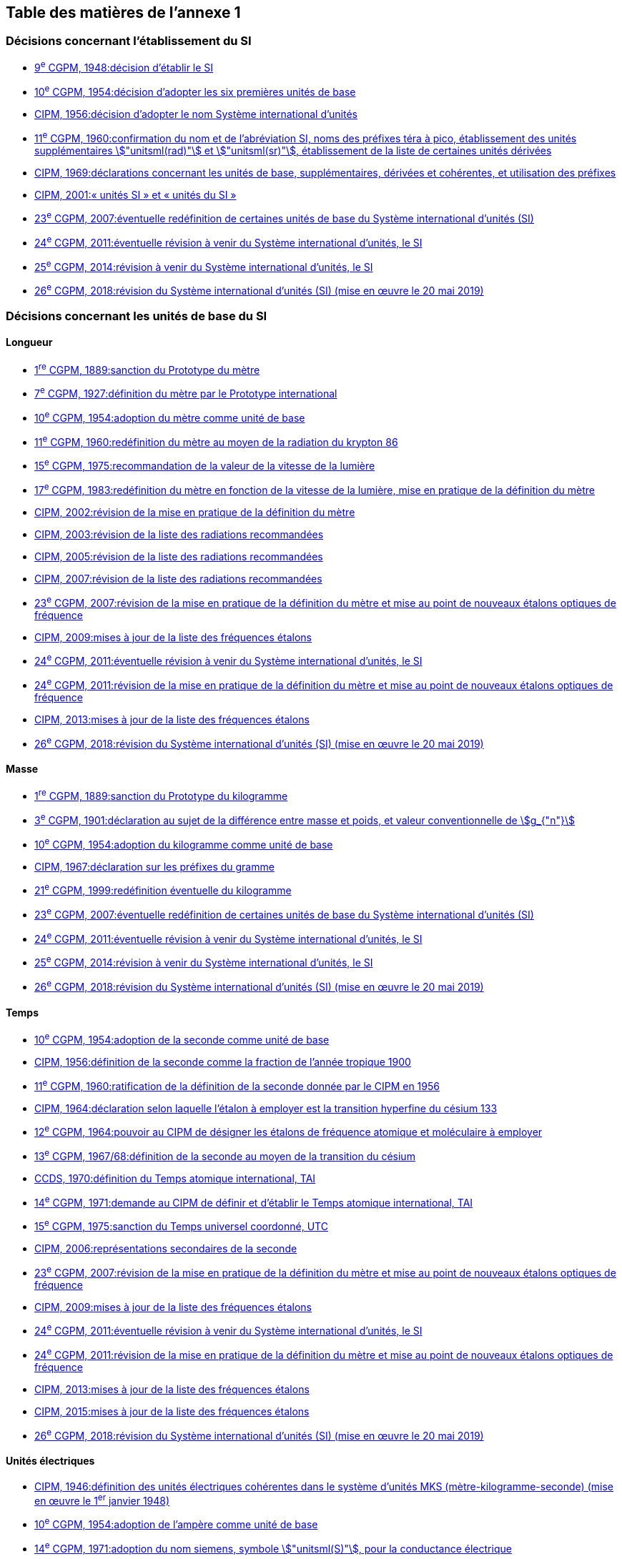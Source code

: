 
<<<

[type=toc]
== Table des matières de l’annexe 1

=== Décisions concernant l'établissement du SI (((système,international d’unités (SI)))) (((système,international d’unités (SI),création)))

* <<cgpm9e1948r6,9^e^ CGPM, 1948:pass:[<tab/>]décision d'établir le SI>>

* <<cgpm10e1954r6,10^e^ CGPM, 1954:pass:[<tab/>]décision d'adopter les six premières unités de base>>

* <<cipm1956r3,CIPM, 1956:pass:[<tab/>]décision d'adopter le nom Système international d'unités>>

* <<cgpm11e1960r12,11^e^ CGPM, 1960:pass:[<tab/>]confirmation du nom et de l'abréviation SI, noms des préfixes téra à pico, établissement des unités supplémentaires stem:["unitsml(rad)"] et stem:["unitsml(sr)"], établissement de la liste de certaines unités dérivées>>

* <<cipm1969r1,CIPM, 1969:pass:[<tab/>]déclarations concernant les unités de base, supplémentaires, dérivées et cohérentes, et utilisation des préfixes>>

* <<cipm_unites_si,CIPM, 2001:pass:[<tab/>]«{nbsp}unités SI{nbsp}» et «{nbsp}unités du SI{nbsp}»>>

* <<cgpm23e2007r12,23^e^ CGPM, 2007:pass:[<tab/>]éventuelle redéfinition de certaines unités de base du Système international d'unités (SI)>>

* <<cgpm24e2011r1,24^e^ CGPM, 2011:pass:[<tab/>]éventuelle révision à venir du Système international d'unités, le SI>>

* <<cgpm25e2014r1,25^e^ CGPM, 2014:pass:[<tab/>]révision à venir du Système international d'unités, le SI>>

* <<cgpm26th2018r1,26^e^ CGPM, 2018:pass:[<tab/>]révision du Système international d'unités (SI) (mise en œuvre le 20 mai 2019)>>

=== Décisions concernant les unités de base du SI

==== Longueur (((longueur)))(((mètre (stem:["unitsml(m)"])))

* <<cgpm1re1889sanction,1^re^ CGPM, 1889:pass:[<tab/>]sanction du Prototype du mètre>>

* <<cgpm7e1927metre,7^e^ CGPM, 1927:pass:[<tab/>]définition du mètre par le Prototype international>>

* <<cgpm10e1954r6,10^e^ CGPM, 1954:pass:[<tab/>]adoption du mètre comme unité de base>>

* <<cgpm11e1960r6,11^e^ CGPM, 1960:pass:[<tab/>]redéfinition du mètre au moyen de la radiation du krypton 86>>

* <<cgpm15e1975r2,15^e^ CGPM, 1975:pass:[<tab/>]recommandation de la valeur de la vitesse de la lumière>>

* <<cgpm17e1983r1,17^e^ CGPM, 1983:pass:[<tab/>]redéfinition du mètre en fonction de la vitesse de la lumière, mise en pratique de la définition du mètre>>

* <<cipm2002r1,CIPM, 2002:pass:[<tab/>]révision de la mise en pratique de la définition du mètre>>

* <<cipm2003r1,CIPM, 2003:pass:[<tab/>]révision de la liste des radiations recommandées>>

* <<cipm2005r3,CIPM, 2005:pass:[<tab/>]révision de la liste des radiations recommandées>>

* <<cipm2007r1,CIPM, 2007:pass:[<tab/>]révision de la liste des radiations recommandées>>

* <<cgpm23e2007r9,23^e^ CGPM, 2007:pass:[<tab/>]révision de la mise en pratique de la définition du mètre et mise au point de nouveaux étalons optiques de fréquence>>

* <<cipm2009r2,CIPM, 2009:pass:[<tab/>]mises à jour de la liste des fréquences étalons>>

* <<cgpm24e2011r1,24^e^ CGPM, 2011:pass:[<tab/>]éventuelle révision à venir du Système international d'unités, le SI>>

* <<cgpm24e2011r8,24^e^ CGPM, 2011:pass:[<tab/>]révision de la mise en pratique de la définition du mètre et mise au point de nouveaux étalons optiques de fréquence>>

* <<cipm2013r1,CIPM, 2013:pass:[<tab/>]mises à jour de la liste des fréquences étalons>>

* <<cgpm26th2018r1,26^e^ CGPM, 2018:pass:[<tab/>]révision du Système international d'unités (SI) (mise en œuvre le 20 mai 2019)>>

==== Masse (((masse)))

* <<cgpm1re1889sanction,1^re^ CGPM, 1889:pass:[<tab/>]sanction du Prototype du kilogramme>>

* <<cgpm3e1901mass,3^e^ CGPM, 1901:pass:[<tab/>]déclaration au sujet de la différence entre masse et poids, et valeur conventionnelle de stem:[g_{"n"}]>>

* <<cgpm10e1954r6,10^e^ CGPM, 1954:pass:[<tab/>]adoption du kilogramme comme unité de base>>

* <<cipm1967r2,CIPM, 1967:pass:[<tab/>]déclaration sur les préfixes du gramme>>

* <<cgpm21e1999r7,21^e^ CGPM, 1999:pass:[<tab/>]redéfinition éventuelle du kilogramme>>

* <<cgpm23e2007r12,23^e^ CGPM, 2007:pass:[<tab/>]éventuelle redéfinition de certaines unités de base du Système international d'unités (SI)>>

* <<cgpm24e2011r1,24^e^ CGPM, 2011:pass:[<tab/>]éventuelle révision à venir du Système international d'unités, le SI>>

* <<cgpm25e2014r1,25^e^ CGPM, 2014:pass:[<tab/>]révision à venir du Système international d'unités, le SI>>

* <<cgpm26th2018r1,26^e^ CGPM, 2018:pass:[<tab/>]révision du Système international d'unités (SI) (mise en œuvre le 20 mai 2019)>>

==== Temps (((seconde)))(((temps,durée)))

* <<cgpm10e1954r6,10^e^ CGPM, 1954:pass:[<tab/>]adoption de la seconde comme unité de base>>

* <<cipm1956r1,CIPM, 1956:pass:[<tab/>]définition de la seconde comme la fraction de l'année tropique 1900>>

* <<cgpm11e1960r9,11^e^ CGPM, 1960:pass:[<tab/>]ratification de la définition de la seconde donnée par le CIPM en 1956>>

* <<cipm1964freq,CIPM, 1964:pass:[<tab/>]déclaration selon laquelle l'étalon à employer est la transition hyperfine du césium 133>>

* <<cgpm12e1964r5,12^e^ CGPM, 1964:pass:[<tab/>]pouvoir au CIPM de désigner les étalons de fréquence atomique et moléculaire à employer>>

* <<cgpm13e1968r1,13^e^ CGPM, 1967/68:pass:[<tab/>]définition de la seconde au moyen de la transition du césium>>

* <<ccds-tai-definition,CCDS, 1970:pass:[<tab/>]définition du Temps atomique international, TAI>>

* <<cgpm14e1971r1,14^e^ CGPM, 1971:pass:[<tab/>]demande au CIPM de définir et d'établir le Temps atomique international, TAI>>

* <<cgpm15e1975r5,15^e^ CGPM, 1975:pass:[<tab/>]sanction du Temps universel coordonné, UTC>>

* <<cipm2006r1,CIPM, 2006:pass:[<tab/>]représentations secondaires de la seconde>>

* <<cgpm23e2007r9,23^e^ CGPM, 2007:pass:[<tab/>]révision de la mise en pratique de la définition du mètre et mise au point de nouveaux étalons optiques de fréquence>>

* <<cipm2009r2,CIPM, 2009:pass:[<tab/>]mises à jour de la liste des fréquences étalons>>

* <<cgpm24e2011r1,24^e^ CGPM, 2011:pass:[<tab/>]éventuelle révision à venir du Système international d'unités, le SI>>

* <<cgpm24e2011r8,24^e^ CGPM, 2011:pass:[<tab/>]révision de la mise en pratique de la définition du mètre et mise au point de nouveaux étalons optiques de fréquence>>

* <<cipm2013r1,CIPM, 2013:pass:[<tab/>]mises à jour de la liste des fréquences étalons>>

* <<cipm2015r2,CIPM, 2015:pass:[<tab/>]mises à jour de la liste des fréquences étalons>>

* <<cgpm26th2018r1,26^e^ CGPM, 2018:pass:[<tab/>]révision du Système international d'unités (SI) (mise en œuvre le 20 mai 2019)>>

==== Unités électriques (((unité(s),électriques)))

* <<cipm1946r2,CIPM, 1946:pass:[<tab/>]définition des unités électriques cohérentes dans le système d'unités ((MKS)) (mètre-kilogramme-seconde)  (mise en œuvre le 1^er^ janvier 1948)>>

* <<cgpm10e1954r6,10^e^ CGPM, 1954:pass:[<tab/>]adoption de l'ampère(((ampère (stem:["unitsml(A)"])))) comme unité de base>>

* <<cgpm14e1971siemens,14^e^ CGPM, 1971:pass:[<tab/>]adoption du nom siemens, symbole stem:["unitsml(S)"], pour la conductance électrique>>

* <<cgpm18e1987r6,18^e^ CGPM, 1987:pass:[<tab/>]ajustement prévu des représentations du volt et de l'ohm>>

* <<cipm1988r1,CIPM, 1988:pass:[<tab/>]définition de la valeur conventionnelle de la constante de  Josephson(((constante, de Josephson (stem:[ii(K)_"J"," "ii(K)_"J-90"])))) (mise en œuvre le 1^er^ janvier 1990)>>

* <<cipm1988r2,CIPM, 1988:pass:[<tab/>]définition de la valeur conventionnelle de la constante de von Klitzing(((constante, de von Klitzing (stem:[ii(R)_"K",ii(R)_"K-90"])))) (mise en œuvre le 1^er^ janvier 1990)>>

* <<cgpm23e2007r12,23^e^ CGPM, 2007:pass:[<tab/>]éventuelle redéfinition de certaines unités de base du Système international d'unités (SI)>>

* <<cgpm24e2011r1,24^e^ CGPM, 2011:pass:[<tab/>]éventuelle révision à venir du Système international d'unités, le SI>>

* <<cgpm25e2014r1,25^e^ CGPM, 2014:pass:[<tab/>]révision à venir du Système international d'unités, le SI>>

* <<cgpm26th2018r1,26^e^ CGPM, 2018:pass:[<tab/>]révision du Système international d'unités (SI) (mise en œuvre le 20 mai 2019)>>

==== Température thermodynamique (((température,thermodynamique)))

* <<cgpm9e1948r3,9^e^ CGPM, 1948:pass:[<tab/>]adoption du point triple de l'eau comme point de référence pour la température thermodynamique, adoption du degré Celsius, et définition du zéro comme étant la température de référence inférieure de 0,01 degré à celle du point triple de l'eau>>

* <<cipm1948,CIPM, 1948:pass:[<tab/>]adoption du nom degré Celsius pour l'échelle de température Celsius>>

* <<cgpm10e1954r3,10^e^ CGPM, 1954:pass:[<tab/>]définition de la température thermodynamique du point triple de l'eau à 273,16 degrés Kelvin exactement, définition de l'((atmosphère normale))>>

* <<cgpm10e1954r6,10^e^ CGPM, 1954:pass:[<tab/>]adoption du degré Kelvin comme unité de base>>

* <<cgpm13e1968r3,13^e^ CGPM, 1967/68:pass:[<tab/>]définition officielle du kelvin, symbole stem:["unitsml(K)"]>>

* <<cipm1989r5,CIPM, 1989:pass:[<tab/>]Échelle internationale de température de 1990, EIT-90>>

* <<cipm2005r2,CIPM, 2005:pass:[<tab/>]note ajoutée à la définition du kelvin à propos de la composition isotopique de l'eau>>

* <<cgpm23e2007r10,23^e^ CGPM, 2007:pass:[<tab/>]clarification de la définition du kelvin, unité de température thermodynamique>>

* <<cgpm23e2007r12,23^e^ CGPM, 2007:pass:[<tab/>]éventuelle redéfinition de certaines unités de base du Système international d'unités (SI)>>

* <<cgpm24e2011r1,24^e^ CGPM, 2011:pass:[<tab/>]éventuelle révision à venir du Système international d'unités, le SI>>

* <<cgpm25e2014r1,25^e^ CGPM, 2014:pass:[<tab/>]révision à venir du Système international d'unités, le SI>>

* <<cgpm26th2018r1,26^e^ CGPM, 2018:pass:[<tab/>]révision du Système international d'unités (SI) (mise en œuvre le 20 mai 2019)>>

==== Quantité de matière (((quantité de matière)))

* <<cgpm14e1971r3,14^e^ CGPM, 1971:pass:[<tab/>]définition de la mole(((mole (stem:["unitsml(mol)"])))), symbole mol, comme 7^e^ unité de base, et règles d'utilisation>>

* <<cgpm21e1999r12,21^e^ CGPM, 1999:pass:[<tab/>]adoption du nom spécial katal, stem:["unitsml(kat)"]>>

* <<cgpm23e2007r12,23^e^ CGPM, 2007:pass:[<tab/>]éventuelle redéfinition de certaines unités de base du Système international d'unités (SI)>>

* <<cgpm24e2011r1,24^e^ CGPM, 2011:pass:[<tab/>]éventuelle révision à venir du Système international d'unités, le SI>>

* <<cgpm25e2014r1,25^e^ CGPM, 2014:pass:[<tab/>]révision à venir du Système international d'unités, le SI>>

* <<cgpm26th2018r1,26^e^ CGPM, 2018:pass:[<tab/>]révision du Système international d'unités (SI) (mise en œuvre le 20 mai 2019)>>

==== Intensité lumineuse (((intensité lumineuse))) (((lumen (stem:["unitsml(lm)"]))))

* <<cipm1946photo,CIPM, 1946:pass:[<tab/>]définition des unités photométriques, bougie nouvelle(((bougie nouvelle))) et lumen nouveau (mise en œuvre le 1^er^ janvier 1948)>>

* <<cgpm10e1954r6,10^e^ CGPM, 1954:pass:[<tab/>]adoption de la candela(((candela (stem:["unitsml(cd)"])))) comme unité de base>>

* <<cgpm13e1968r5,13^e^ CGPM, 1967/68:pass:[<tab/>]définition de la candela(((candela (stem:["unitsml(cd)"])))), symbole stem:["unitsml(cd)"], en fonction du corps noir>>

* <<cgpm16e1979r3,16^e^ CGPM, 1979:pass:[<tab/>]redéfinition de la candela(((candela (stem:["unitsml(cd)"])))) à partir d'un ((rayonnement monochromatique))>>

* <<cgpm24e2011r1,24^e^ CGPM, 2011:pass:[<tab/>]éventuelle révision à venir du Système international d'unités, le SI>>

* <<cgpm26th2018r1,26^e^ CGPM, 2018:pass:[<tab/>]révision du Système international d'unités (SI) (mise en œuvre le 20 mai 2019)>>

=== Décisions concernant les unités SI dérivées et les unités supplémentaires (((unité(s),dérivées)))
==== Unités SI dérivées

* <<cgpm12e1964r5,12^e^ CGPM, 1964:pass:[<tab/>]décision d'accepter de continuer à utiliser le curie comme unité en dehors du SI>>

* <<cgpm13e1967r6,13^e^ CGPM, 1967/68:pass:[<tab/>]exemples d'unités dérivées>>

* <<cgpm15e1975r8_9,15^e^ CGPM, 1975:pass:[<tab/>]adoption des noms spéciaux becquerel(((becquerel (stem:["unitsml(Bq)"])))), stem:["unitsml(Bq)"], et gray(((gray (stem:["unitsml(Gy)"])))), stem:["unitsml(Gy)"]>>

* <<cgpm16e1979r5,16^e^ CGPM, 1979:pass:[<tab/>]adoption du nom spécial sievert(((sievert (stem:["unitsml(Sv)"])))), stem:["unitsml(Sv)"]>>

* <<cipm1984r1,CIPM, 1984:pass:[<tab/>]décision de clarifier les relations entre la dose absorbée (unité SI gray) et l'équivalent de dose (unité SI sievert)(((sievert (stem:["unitsml(Sv)"]))))>>

* <<cipm2002r2,CIPM, 2002:pass:[<tab/>]modification des relations entre la dose absorbée et l'équivalent de dose>>

==== Unités supplémentaires

* <<cipm1980r1,CIPM, 1980:pass:[<tab/>]décision d'interpréter les unités supplémentaires comme des unités dérivées sans dimension>>

* <<cgpm20e1995r8,20^e^ CGPM, 1995:pass:[<tab/>]décision de supprimer la classe des unités supplémentaires, et confirmation de l'interprétation du CIPM selon laquelle ce sont des unités dérivées sans dimension>>

=== Décisions concernant la terminologie et approbation des unités en usage avec le SI
==== Préfixes SI (((préfixes SI)))

* <<cgpm12e1964r8,12^e^ CGPM, 1964:pass:[<tab/>]décision d'ajouter femto et atto à la liste des préfixes>>

* <<cgpm15e1975r10,15^e^ CGPM, 1975:pass:[<tab/>]décision d'ajouter péta et exa à la liste des préfixes>>

* <<cgpm19e1991r4,19^e^ CGPM, 1991:pass:[<tab/>]décision d'ajouter zetta, zepto, yotta et yocto à la liste des préfixes>>

* <<cgpm27e2022,27^e^ CGPM, 2022:pass:[<tab/>]décision d'ajouter ronna, ronto, quetta et quecto à la liste 94 des préfixes>>

==== Symboles d'unités et nombres

* <<cgpm9e1948r7,9^e^ CGPM, 1948:pass:[<tab/>]décision sur les règles d'écriture des symboles d'unités et des nombres>>

==== Noms d'unités

* <<cgpm13e1968r7,13^e^ CGPM, 1967/68:pass:[<tab/>]abrogation de l'utilisation du micron et de la bougie nouvelle(((bougie nouvelle))) comme unités en usage avec le SI>>

==== Séparateur décimal (((séparateur décimal)))

* <<cgpm22e2003r10,22^e^ CGPM, 2003:pass:[<tab/>]décision d'autoriser l'usage du point ou de la virgule sur la ligne comme séparateur décimal>>

==== Unités en usage avec le SI{nbsp}: un exemple, le litre(((litre (stem:["unitsml(L)"] ou stem:["unitsml(l)"]))))

* <<cgpm3e1901litre,3^e^ CGPM, 1901:pass:[<tab/>]définition du litre comme le volume d'stem:[1 "unitsml(kg)"] d'eau>>

* <<cgpm11e1960r13,11^e^ CGPM, 1960:pass:[<tab/>]demande au CIPM d'étudier la différence entre le décimètre cube et le litre>>

* <<cipm1961litre,CIPM, 1961:pass:[<tab/>]recommandation d'exprimer les volumes en unités SI et non en litres>>

* <<cgpm12e1964r6,12^e^ CGPM, 1964:pass:[<tab/>]abrogation de la précédente définition du litre et recommandation d'utiliser le litre comme nom spécial donné au décimètre cube>>

* <<cgpm16e1979r6,16^e^ CGPM, 1979:pass:[<tab/>]décision, à titre exceptionnel, d'autoriser les deux symboles L et l pour le litre>>


<<<
